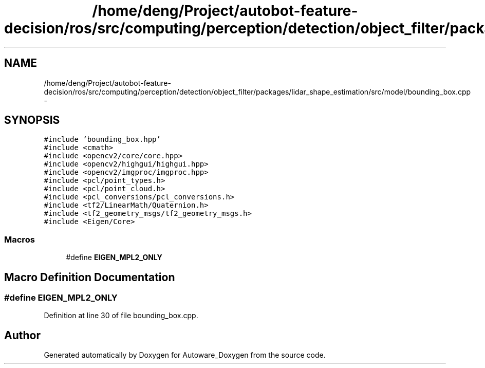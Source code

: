 .TH "/home/deng/Project/autobot-feature-decision/ros/src/computing/perception/detection/object_filter/packages/lidar_shape_estimation/src/model/bounding_box.cpp" 3 "Fri May 22 2020" "Autoware_Doxygen" \" -*- nroff -*-
.ad l
.nh
.SH NAME
/home/deng/Project/autobot-feature-decision/ros/src/computing/perception/detection/object_filter/packages/lidar_shape_estimation/src/model/bounding_box.cpp \- 
.SH SYNOPSIS
.br
.PP
\fC#include 'bounding_box\&.hpp'\fP
.br
\fC#include <cmath>\fP
.br
\fC#include <opencv2/core/core\&.hpp>\fP
.br
\fC#include <opencv2/highgui/highgui\&.hpp>\fP
.br
\fC#include <opencv2/imgproc/imgproc\&.hpp>\fP
.br
\fC#include <pcl/point_types\&.h>\fP
.br
\fC#include <pcl/point_cloud\&.h>\fP
.br
\fC#include <pcl_conversions/pcl_conversions\&.h>\fP
.br
\fC#include <tf2/LinearMath/Quaternion\&.h>\fP
.br
\fC#include <tf2_geometry_msgs/tf2_geometry_msgs\&.h>\fP
.br
\fC#include <Eigen/Core>\fP
.br

.SS "Macros"

.in +1c
.ti -1c
.RI "#define \fBEIGEN_MPL2_ONLY\fP"
.br
.in -1c
.SH "Macro Definition Documentation"
.PP 
.SS "#define EIGEN_MPL2_ONLY"

.PP
Definition at line 30 of file bounding_box\&.cpp\&.
.SH "Author"
.PP 
Generated automatically by Doxygen for Autoware_Doxygen from the source code\&.
